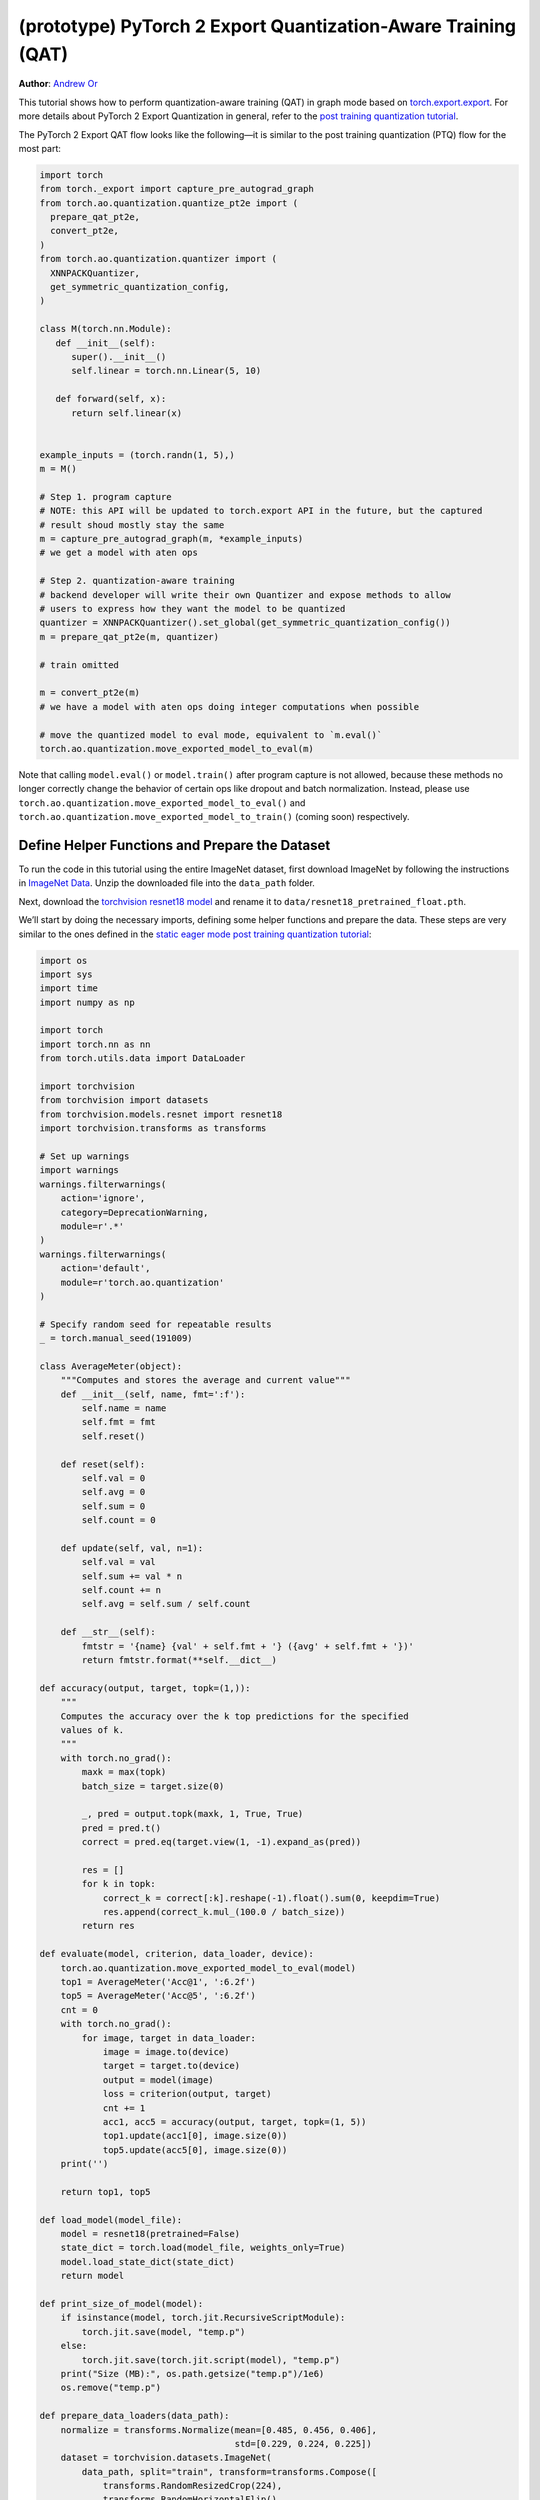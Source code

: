 (prototype) PyTorch 2 Export Quantization-Aware Training (QAT)
================================================================
**Author**: `Andrew Or <https://github.com/andrewor14>`_

This tutorial shows how to perform quantization-aware training (QAT) in
graph mode based on `torch.export.export <https://pytorch.org/docs/main/export.html>`_.
For more details about PyTorch 2 Export Quantization in general, refer
to the `post training quantization tutorial <https://pytorch.org/tutorials/prototype/pt2e_quant_ptq.html>`_.

The PyTorch 2 Export QAT flow looks like the following—it is similar
to the post training quantization (PTQ) flow for the most part:

.. code:: python

  import torch
  from torch._export import capture_pre_autograd_graph
  from torch.ao.quantization.quantize_pt2e import (
    prepare_qat_pt2e,
    convert_pt2e,
  )
  from torch.ao.quantization.quantizer import (
    XNNPACKQuantizer,
    get_symmetric_quantization_config,
  )

  class M(torch.nn.Module):
     def __init__(self):
        super().__init__()
        self.linear = torch.nn.Linear(5, 10)

     def forward(self, x):
        return self.linear(x)


  example_inputs = (torch.randn(1, 5),)
  m = M()

  # Step 1. program capture
  # NOTE: this API will be updated to torch.export API in the future, but the captured
  # result shoud mostly stay the same
  m = capture_pre_autograd_graph(m, *example_inputs)
  # we get a model with aten ops

  # Step 2. quantization-aware training
  # backend developer will write their own Quantizer and expose methods to allow
  # users to express how they want the model to be quantized
  quantizer = XNNPACKQuantizer().set_global(get_symmetric_quantization_config())
  m = prepare_qat_pt2e(m, quantizer)

  # train omitted

  m = convert_pt2e(m)
  # we have a model with aten ops doing integer computations when possible

  # move the quantized model to eval mode, equivalent to `m.eval()`
  torch.ao.quantization.move_exported_model_to_eval(m)

Note that calling ``model.eval()`` or ``model.train()`` after program capture is
not allowed, because these methods no longer correctly change the behavior of
certain ops like dropout and batch normalization. Instead, please use
``torch.ao.quantization.move_exported_model_to_eval()`` and
``torch.ao.quantization.move_exported_model_to_train()`` (coming soon)
respectively.


Define Helper Functions and Prepare the Dataset
-----------------------------------------------

To run the code in this tutorial using the entire ImageNet dataset, first
download ImageNet by following the instructions in
`ImageNet Data <http://www.image-net.org/download>`_. Unzip the downloaded file
into the ``data_path`` folder.

Next, download the `torchvision resnet18 model <https://download.pytorch.org/models/resnet18-f37072fd.pth>`_
and rename it to ``data/resnet18_pretrained_float.pth``.

We’ll start by doing the necessary imports, defining some helper functions and
prepare the data. These steps are very similar to the ones defined in the
`static eager mode post training quantization tutorial <https://pytorch.org/tutorials/advanced/static_quantization_tutorial.html>`_:

.. code:: python

    import os
    import sys
    import time
    import numpy as np

    import torch
    import torch.nn as nn
    from torch.utils.data import DataLoader

    import torchvision
    from torchvision import datasets
    from torchvision.models.resnet import resnet18
    import torchvision.transforms as transforms

    # Set up warnings
    import warnings
    warnings.filterwarnings(
        action='ignore',
        category=DeprecationWarning,
        module=r'.*'
    )
    warnings.filterwarnings(
        action='default',
        module=r'torch.ao.quantization'
    )

    # Specify random seed for repeatable results
    _ = torch.manual_seed(191009)

    class AverageMeter(object):
        """Computes and stores the average and current value"""
        def __init__(self, name, fmt=':f'):
            self.name = name
            self.fmt = fmt
            self.reset()

        def reset(self):
            self.val = 0
            self.avg = 0
            self.sum = 0
            self.count = 0

        def update(self, val, n=1):
            self.val = val
            self.sum += val * n
            self.count += n
            self.avg = self.sum / self.count

        def __str__(self):
            fmtstr = '{name} {val' + self.fmt + '} ({avg' + self.fmt + '})'
            return fmtstr.format(**self.__dict__)

    def accuracy(output, target, topk=(1,)):
        """
        Computes the accuracy over the k top predictions for the specified
        values of k.
        """
        with torch.no_grad():
            maxk = max(topk)
            batch_size = target.size(0)

            _, pred = output.topk(maxk, 1, True, True)
            pred = pred.t()
            correct = pred.eq(target.view(1, -1).expand_as(pred))

            res = []
            for k in topk:
                correct_k = correct[:k].reshape(-1).float().sum(0, keepdim=True)
                res.append(correct_k.mul_(100.0 / batch_size))
            return res

    def evaluate(model, criterion, data_loader, device):
        torch.ao.quantization.move_exported_model_to_eval(model)
        top1 = AverageMeter('Acc@1', ':6.2f')
        top5 = AverageMeter('Acc@5', ':6.2f')
        cnt = 0
        with torch.no_grad():
            for image, target in data_loader:
                image = image.to(device)
                target = target.to(device)
                output = model(image)
                loss = criterion(output, target)
                cnt += 1
                acc1, acc5 = accuracy(output, target, topk=(1, 5))
                top1.update(acc1[0], image.size(0))
                top5.update(acc5[0], image.size(0))
        print('')

        return top1, top5

    def load_model(model_file):
        model = resnet18(pretrained=False)
        state_dict = torch.load(model_file, weights_only=True)
        model.load_state_dict(state_dict)
        return model

    def print_size_of_model(model):
        if isinstance(model, torch.jit.RecursiveScriptModule):
            torch.jit.save(model, "temp.p")
        else:
            torch.jit.save(torch.jit.script(model), "temp.p")
        print("Size (MB):", os.path.getsize("temp.p")/1e6)
        os.remove("temp.p")

    def prepare_data_loaders(data_path):
        normalize = transforms.Normalize(mean=[0.485, 0.456, 0.406],
                                         std=[0.229, 0.224, 0.225])
        dataset = torchvision.datasets.ImageNet(
            data_path, split="train", transform=transforms.Compose([
                transforms.RandomResizedCrop(224),
                transforms.RandomHorizontalFlip(),
                transforms.ToTensor(),
                normalize,
            ]))
        dataset_test = torchvision.datasets.ImageNet(
            data_path, split="val", transform=transforms.Compose([
                transforms.Resize(256),
                transforms.CenterCrop(224),
                transforms.ToTensor(),
                normalize,
            ]))

        train_sampler = torch.utils.data.RandomSampler(dataset)
        test_sampler = torch.utils.data.SequentialSampler(dataset_test)

        data_loader = torch.utils.data.DataLoader(
            dataset, batch_size=train_batch_size,
            sampler=train_sampler)

        data_loader_test = torch.utils.data.DataLoader(
            dataset_test, batch_size=eval_batch_size,
            sampler=test_sampler)

        return data_loader, data_loader_test

    def train_one_epoch(model, criterion, optimizer, data_loader, device, ntrain_batches):
        # Note: do not call model.train() here, since this doesn't work on an exported model.
        # Instead, call `torch.ao.quantization.move_exported_model_to_train(model)`, which will
        # be added in the near future
        top1 = AverageMeter('Acc@1', ':6.2f')
        top5 = AverageMeter('Acc@5', ':6.2f')
        avgloss = AverageMeter('Loss', '1.5f')
    
        cnt = 0
        for image, target in data_loader:
            start_time = time.time()
            print('.', end = '')
            cnt += 1
            image, target = image.to(device), target.to(device)
            output = model(image)
            loss = criterion(output, target)
            optimizer.zero_grad()
            loss.backward()
            optimizer.step()
            acc1, acc5 = accuracy(output, target, topk=(1, 5))
            top1.update(acc1[0], image.size(0))
            top5.update(acc5[0], image.size(0))
            avgloss.update(loss, image.size(0))
            if cnt >= ntrain_batches:
                print('Loss', avgloss.avg)
    
                print('Training: * Acc@1 {top1.avg:.3f} Acc@5 {top5.avg:.3f}'
                      .format(top1=top1, top5=top5))
                return
    
        print('Full imagenet train set:  * Acc@1 {top1.global_avg:.3f} Acc@5 {top5.global_avg:.3f}'
              .format(top1=top1, top5=top5))
        return

    data_path = '~/.data/imagenet'
    saved_model_dir = 'data/'
    float_model_file = 'resnet18_pretrained_float.pth'

    train_batch_size = 32
    eval_batch_size = 32

    data_loader, data_loader_test = prepare_data_loaders(data_path)
    example_inputs = (next(iter(data_loader))[0])
    criterion = nn.CrossEntropyLoss()
    float_model = load_model(saved_model_dir + float_model_file).to("cuda")


Export the model with torch.export
----------------------------------

Here is how you can use ``torch.export`` to export the model:

.. code:: python

    from torch._export import capture_pre_autograd_graph

    example_inputs = (torch.rand(2, 3, 224, 224),)
    exported_model = capture_pre_autograd_graph(float_model, example_inputs)


.. code:: python

    # or, to capture with dynamic dimensions:
    from torch._export import dynamic_dim

    example_inputs = (torch.rand(2, 3, 224, 224),)
    exported_model = capture_pre_autograd_graph(
        float_model,
        example_inputs,
        constraints=[dynamic_dim(example_inputs[0], 0)],
    )
.. note::

   ``capture_pre_autograd_graph`` is a short term API, it will be updated to use the offical ``torch.export`` API when that is ready.


Import the Backend Specific Quantizer and Configure how to Quantize the Model
-----------------------------------------------------------------------------

The following code snippets describe how to quantize the model:

.. code-block:: python

  from torch.ao.quantization.quantizer.xnnpack_quantizer import (
      XNNPACKQuantizer,
      get_symmetric_quantization_config,
  )
  quantizer = XNNPACKQuantizer()
  quantizer.set_global(get_symmetric_quantization_config(is_qat=True))

``Quantizer`` is backend specific, and each ``Quantizer`` will provide their
own way to allow users to configure their model.

.. note::

   Check out our
   `tutorial <https://pytorch.org/tutorials/prototype/pt2e_quantizer.html>`_
   that describes how to write a new ``Quantizer``.


Prepare the Model for Quantization-Aware Training
----------------------------------------------------------

``prepare_qat_pt2e`` inserts fake quantizes in appropriate places in the model
and performs the appropriate QAT "fusions", such as ``Conv2d`` + ``BatchNorm2d``,
for better training accuracies. The fused operations are represented as a subgraph
of ATen ops in the prepared graph.

.. code-block:: python

    prepared_model = prepare_qat_pt2e(exported_model, quantizer)
    print(prepared_model)

.. note::

    If your model contains batch normalization, the actual ATen ops you get
    in the graph depend on the model's device when you export the model.
    If the model is on CPU, then you'll get ``torch.ops.aten._native_batch_norm_legit``.
    If the model is on CUDA, then you'll get ``torch.ops.aten.cudnn_batch_norm``.
    However, this is not fundamental and may be subject to change in the future.

    Between these two ops, it has been shown that ``torch.ops.aten.cudnn_batch_norm``
    provides better numerics on models like MobileNetV2. To get this op, either
    call ``model.cuda()`` before export, or run the following after prepare to manually
    swap the ops:

    .. code:: python

        for n in prepared_model.graph.nodes:
            if n.target == torch.ops.aten._native_batch_norm_legit.default:
                n.target = torch.ops.aten.cudnn_batch_norm.default
        prepared_model.recompile()

    In the future, we plan to consolidate the batch normalization ops such that
    the above will no longer be necessary.

Training Loop
-----------------------------------------------------------------------------

The training loop is similar to the ones in previous versions of QAT. To achieve
better accuracies, you may optionally disable observers and updating batch
normalization statistics after a certain number of epochs, or evaluate the QAT
or the quantized model trained so far every ``N`` epochs.

.. code:: python

    num_epochs = 10
    num_train_batches = 20
    num_eval_batches = 20
    num_observer_update_epochs = 4
    num_batch_norm_update_epochs = 3
    num_epochs_between_evals = 2
    
    # QAT takes time and one needs to train over a few epochs.
    # Train and check accuracy after each epoch
    for nepoch in range(num_epochs):
        train_one_epoch(prepared_model, criterion, optimizer, data_loader, "cuda", num_train_batches)

        # Optionally disable observer/batchnorm stats after certain number of epochs
        if epoch >= num_observer_update_epochs:
            print("Disabling observer for subseq epochs, epoch = ", epoch)
            prepared_model.apply(torch.ao.quantization.disable_observer)
        if epoch >= num_batch_norm_update_epochs:
            print("Freezing BN for subseq epochs, epoch = ", epoch)
            for n in prepared_model.graph.nodes:
                # Args: input, weight, bias, running_mean, running_var, training, momentum, eps
                # We set the `training` flag to False here to freeze BN stats
                if n.target in [
                    torch.ops.aten._native_batch_norm_legit.default,
                    torch.ops.aten.cudnn_batch_norm.default,
                ]:
                    new_args = list(n.args)
                    new_args[5] = False
                    n.args = new_args
            prepared_model.recompile()
    
        # Check the quantized accuracy every N epochs
        # Note: If you wish to just evaluate the QAT model (not the quantized model),
        # then you can just call `torch.ao.quantization.move_exported_model_to_eval/train`.
        # However, the latter API is not ready yet and will be available in the near future.
        if (nepoch + 1) % num_epochs_between_evals == 0:
            prepared_model_copy = copy.deepcopy(prepared_model)
            quantized_model = convert_pt2e(prepared_model_copy)
            top1, top5 = evaluate(quantized_model, criterion, data_loader_test, neval_batches=num_eval_batches)
            print('Epoch %d: Evaluation accuracy on %d images, %2.2f' % (nepoch, num_eval_batches * eval_batch_size, top1.avg))


Saving and Loading Model Checkpoints
----------------------------------------------------------

Model checkpoints for the PyTorch 2 Export QAT flow are
the same as in any other training flow. They are useful for
pausing training and resuming it later, recovering from
failed training runs, and performing inference on different
machines at a later time. You can save model checkpoints
during or after training as follows:

.. code:: python

    checkpoint_path = "/path/to/my/checkpoint_%s.pth" % nepoch
    torch.save(prepared_model.state_dict(), "checkpoint_path")

To load the checkpoints, you must export and prepare the
model the exact same way it was initially exported and
prepared. For example:

.. code:: python

    from torch._export import capture_pre_autograd_graph
    from torch.ao.quantization.quantizer.xnnpack_quantizer import (
        XNNPACKQuantizer,
        get_symmetric_quantization_config,
    )
    from torchvision.models.resnet import resnet18

    example_inputs = (torch.rand(2, 3, 224, 224),)
    float_model = resnet18(pretrained=False)
    exported_model = capture_pre_autograd_graph(float_model, example_inputs)
    quantizer = XNNPACKQuantizer()
    quantizer.set_global(get_symmetric_quantization_config(is_qat=True))
    prepared_model = prepare_qat_pt2e(exported_model, quantizer)
    prepared_model.load_state_dict(torch.load(checkpoint_path))

    # resume training or perform inference


Convert the Trained Model to a Quantized Model
----------------------------------------------------------

``convert_pt2e`` takes a calibrated model and produces a quantized model.
Note that, before inference, you must first call
``torch.ao.quantization.move_exported_model_to_eval()`` to ensure certain ops
like dropout behave correctly in the eval graph. Otherwise, we would continue
to incorrectly apply dropout in the forward pass during inference, for example.

.. code-block:: python

    quantized_model = convert_pt2e(prepared_model)

    # move certain ops like dropout to eval mode, equivalent to `m.eval()`
    torch.ao.quantization.move_exported_model_to_eval(m)

    print(quantized_model)

    top1, top5 = evaluate(quantized_model, criterion, data_loader_test, neval_batches=num_eval_batches)
    print('Final evaluation accuracy on %d images, %2.2f' % (num_eval_batches * eval_batch_size, top1.avg))

.. TODO: add results here


Conclusion
--------------

In this tutorial, we demonstrated how to run Quantization-Aware Training (QAT)
flow in PyTorch 2 Export Quantization. After convert, the rest of the flow
is the same as Post-Training Quantization (PTQ); the user can
serialize/deserialize the model and further lower it to a backend that supports
inference with XNNPACK backend. For more detail, follow the
`PTQ tutorial <https://pytorch.org/tutorials/prototype/pt2e_quant_ptq.html>`_.
